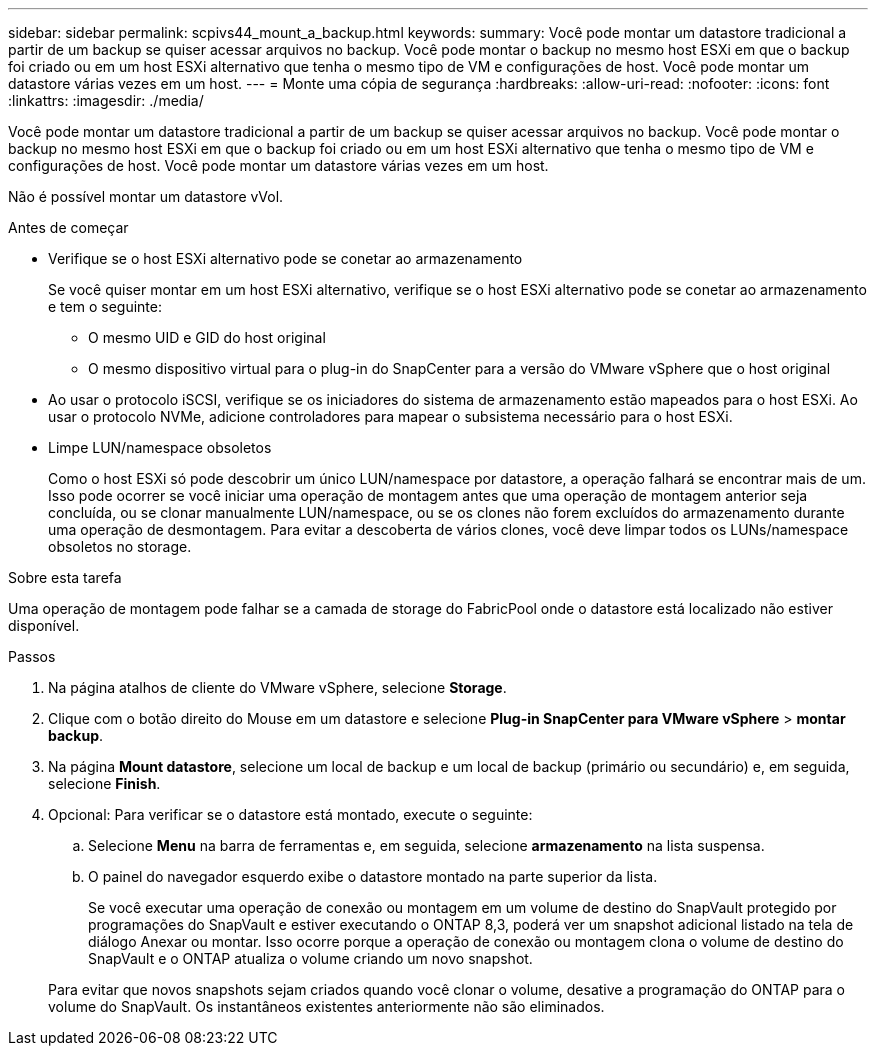 ---
sidebar: sidebar 
permalink: scpivs44_mount_a_backup.html 
keywords:  
summary: Você pode montar um datastore tradicional a partir de um backup se quiser acessar arquivos no backup. Você pode montar o backup no mesmo host ESXi em que o backup foi criado ou em um host ESXi alternativo que tenha o mesmo tipo de VM e configurações de host. Você pode montar um datastore várias vezes em um host. 
---
= Monte uma cópia de segurança
:hardbreaks:
:allow-uri-read: 
:nofooter: 
:icons: font
:linkattrs: 
:imagesdir: ./media/


[role="lead"]
Você pode montar um datastore tradicional a partir de um backup se quiser acessar arquivos no backup. Você pode montar o backup no mesmo host ESXi em que o backup foi criado ou em um host ESXi alternativo que tenha o mesmo tipo de VM e configurações de host. Você pode montar um datastore várias vezes em um host.

Não é possível montar um datastore vVol.

.Antes de começar
* Verifique se o host ESXi alternativo pode se conetar ao armazenamento
+
Se você quiser montar em um host ESXi alternativo, verifique se o host ESXi alternativo pode se conetar ao armazenamento e tem o seguinte:

+
** O mesmo UID e GID do host original
** O mesmo dispositivo virtual para o plug-in do SnapCenter para a versão do VMware vSphere que o host original


* Ao usar o protocolo iSCSI, verifique se os iniciadores do sistema de armazenamento estão mapeados para o host ESXi. Ao usar o protocolo NVMe, adicione controladores para mapear o subsistema necessário para o host ESXi.
* Limpe LUN/namespace obsoletos
+
Como o host ESXi só pode descobrir um único LUN/namespace por datastore, a operação falhará se encontrar mais de um. Isso pode ocorrer se você iniciar uma operação de montagem antes que uma operação de montagem anterior seja concluída, ou se clonar manualmente LUN/namespace, ou se os clones não forem excluídos do armazenamento durante uma operação de desmontagem. Para evitar a descoberta de vários clones, você deve limpar todos os LUNs/namespace obsoletos no storage.



.Sobre esta tarefa
Uma operação de montagem pode falhar se a camada de storage do FabricPool onde o datastore está localizado não estiver disponível.

.Passos
. Na página atalhos de cliente do VMware vSphere, selecione *Storage*.
. Clique com o botão direito do Mouse em um datastore e selecione *Plug-in SnapCenter para VMware vSphere* > *montar backup*.
. Na página *Mount datastore*, selecione um local de backup e um local de backup (primário ou secundário) e, em seguida, selecione *Finish*.
. Opcional: Para verificar se o datastore está montado, execute o seguinte:
+
.. Selecione *Menu* na barra de ferramentas e, em seguida, selecione *armazenamento* na lista suspensa.
.. O painel do navegador esquerdo exibe o datastore montado na parte superior da lista.
+
Se você executar uma operação de conexão ou montagem em um volume de destino do SnapVault protegido por programações do SnapVault e estiver executando o ONTAP 8,3, poderá ver um snapshot adicional listado na tela de diálogo Anexar ou montar. Isso ocorre porque a operação de conexão ou montagem clona o volume de destino do SnapVault e o ONTAP atualiza o volume criando um novo snapshot.

+
Para evitar que novos snapshots sejam criados quando você clonar o volume, desative a programação do ONTAP para o volume do SnapVault. Os instantâneos existentes anteriormente não são eliminados.




